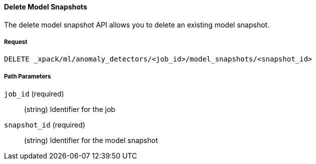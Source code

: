 [[ml-delete-snapshot]]
==== Delete Model Snapshots

The delete model snapshot API allows you to delete an existing model snapshot.

===== Request

`DELETE _xpack/ml/anomaly_detectors/<job_id>/model_snapshots/<snapshot_id>`

////
===== Description

All job configuration, model state and results are deleted.

IMPORTANT:  Deleting a job must be done via this API only. Do not delete the
            job directly from the `.ml-*` indices using the Elasticsearch
            DELETE Document API. When {security} is enabled, make sure no `write`
            privileges are granted to anyone over the `.ml-*` indices.

Before you can delete a job, you must delete the data feeds that are associated with it.
//See <<>>.

It is not currently possible to delete multiple jobs using wildcards or a comma separated list.
////
===== Path Parameters

`job_id` (required)::
  (+string+) Identifier for the job

`snapshot_id` (required)::
  (+string+) Identifier for the model snapshot
////
===== Responses

200
(EmptyResponse) The cluster has been successfully deleted
404
(BasicFailedReply) The cluster specified by {cluster_id} cannot be found (code: clusters.cluster_not_found)
412
(BasicFailedReply) The Elasticsearch cluster has not been shutdown yet (code: clusters.cluster_plan_state_error)


===== Examples

The following example deletes the `event_rate` job:

[source,js]
--------------------------------------------------
DELETE _xpack/ml/anomaly_detectors/event_rate
--------------------------------------------------
// CONSOLE
// TEST[skip:todo]

When the job is deleted, you receive the following results:
----
{
  "acknowledged": true
}
----
////
